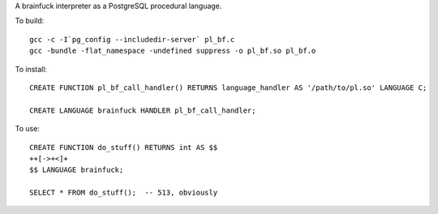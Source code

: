 A brainfuck interpreter as a PostgreSQL procedural language.

To build:

::

  gcc -c -I`pg_config --includedir-server` pl_bf.c
  gcc -bundle -flat_namespace -undefined suppress -o pl_bf.so pl_bf.o

To install:

::

  CREATE FUNCTION pl_bf_call_handler() RETURNS language_handler AS '/path/to/pl.so' LANGUAGE C;

  CREATE LANGUAGE brainfuck HANDLER pl_bf_call_handler;

To use:

::

  CREATE FUNCTION do_stuff() RETURNS int AS $$
  ++[->+<]+
  $$ LANGUAGE brainfuck;

  SELECT * FROM do_stuff();  -- 513, obviously